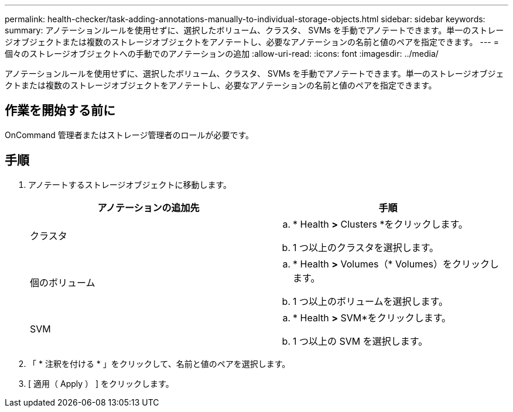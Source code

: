 ---
permalink: health-checker/task-adding-annotations-manually-to-individual-storage-objects.html 
sidebar: sidebar 
keywords:  
summary: アノテーションルールを使用せずに、選択したボリューム、クラスタ、 SVMs を手動でアノテートできます。単一のストレージオブジェクトまたは複数のストレージオブジェクトをアノテートし、必要なアノテーションの名前と値のペアを指定できます。 
---
= 個々のストレージオブジェクトへの手動でのアノテーションの追加
:allow-uri-read: 
:icons: font
:imagesdir: ../media/


[role="lead"]
アノテーションルールを使用せずに、選択したボリューム、クラスタ、 SVMs を手動でアノテートできます。単一のストレージオブジェクトまたは複数のストレージオブジェクトをアノテートし、必要なアノテーションの名前と値のペアを指定できます。



== 作業を開始する前に

OnCommand 管理者またはストレージ管理者のロールが必要です。



== 手順

. アノテートするストレージオブジェクトに移動します。
+
|===
| アノテーションの追加先 | 手順 


 a| 
クラスタ
 a| 
.. * Health *>* Clusters *をクリックします。
.. 1 つ以上のクラスタを選択します。




 a| 
個のボリューム
 a| 
.. * Health *>* Volumes（* Volumes）をクリックします。
.. 1 つ以上のボリュームを選択します。




 a| 
SVM
 a| 
.. * Health *>* SVM*をクリックします。
.. 1 つ以上の SVM を選択します。


|===
. 「 * 注釈を付ける * 」をクリックして、名前と値のペアを選択します。
. [ 適用（ Apply ） ] をクリックします。

